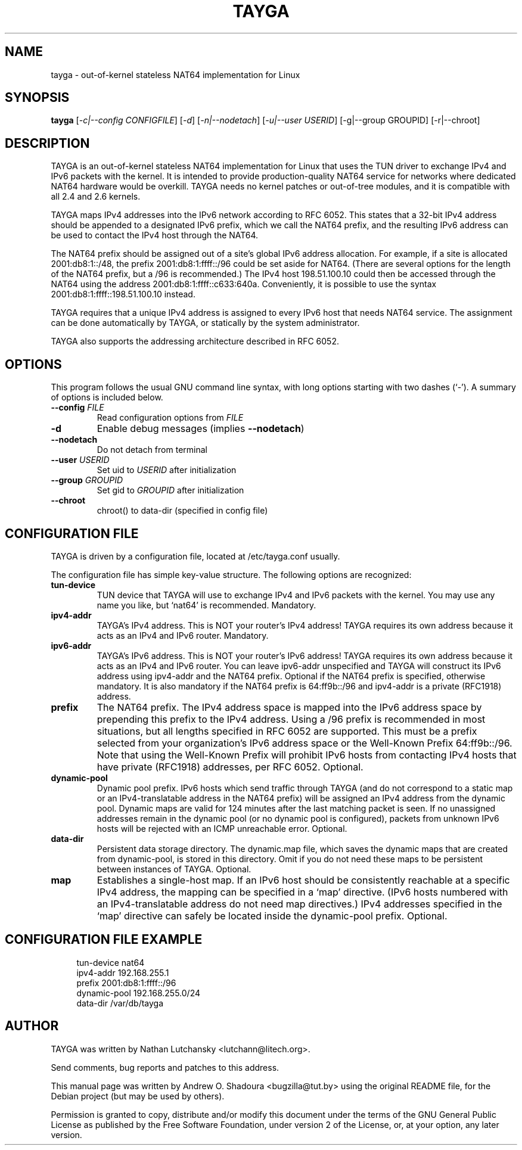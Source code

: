 .\" DO NOT MODIFY THIS FILE!  It was generated by help2man 1.38.2.
.TH TAYGA 8 "December 27, 2010" 
.SH NAME
tayga \- out-of-kernel stateless NAT64 implementation for Linux
.SH SYNOPSIS
.B tayga
[\fI-c|--config CONFIGFILE\fR] [\fI-d\fR] [\fI-n|--nodetach\fR] [\fI-u|--user USERID\fR] [\-g|\-\-group GROUPID] [\-r|\-\-chroot]
.SH DESCRIPTION
TAYGA is an out-of-kernel stateless NAT64 implementation for Linux that uses
the TUN driver to exchange IPv4 and IPv6 packets with the kernel. It is
intended to provide production-quality NAT64 service for networks where
dedicated NAT64 hardware would be overkill. TAYGA needs no kernel patches
or out-of-tree modules, and it is compatible with all 2.4 and 2.6 kernels.
.PP
TAYGA maps IPv4 addresses into the IPv6 network according to RFC 6052.  This
states that a 32-bit IPv4 address should be appended to a designated IPv6
prefix, which we call the NAT64 prefix, and the resulting IPv6 address can be
used to contact the IPv4 host through the NAT64.
.PP
The NAT64 prefix should be assigned out of a site's global IPv6 address
allocation.  For example, if a site is allocated 2001:db8:1::/48, the prefix
2001:db8:1:ffff::/96 could be set aside for NAT64.  (There are several options
for the length of the NAT64 prefix, but a /96 is recommended.)  The IPv4 host
198.51.100.10 could then be accessed through the NAT64 using the address
2001:db8:1:ffff::c633:640a.  Conveniently, it is possible to use the syntax
2001:db8:1:ffff::198.51.100.10 instead.
.PP
TAYGA requires that a unique IPv4 address is assigned to every IPv6 host
that needs NAT64 service. The assignment can be done automatically by TAYGA, or
statically by the system administrator.
.PP
TAYGA also supports the addressing architecture described in RFC 6052.
.PP
.SH OPTIONS
This program follows the usual GNU command line syntax, with long
options starting with two dashes (`\-').
A summary of options is included below.
.TP
\fB\-\-config\fR \fIFILE\fR
Read configuration options from \fIFILE\fR
.TP
\fB\-d\fR
Enable debug messages (implies \fB\-\-nodetach\fR)
.TP
\fB\-\-nodetach\fR
Do not detach from terminal
.TP
\fB\-\-user\fR \fIUSERID\fR
Set uid to \fIUSERID\fR after initialization
.TP
\fB\-\-group\fR \fIGROUPID\fR
Set gid to \fIGROUPID\fR after initialization
.TP
\fB\-\-chroot\fR
chroot() to data\-dir (specified in config file)
.PP
.SH CONFIGURATION FILE
TAYGA is driven by a configuration file, located at /etc/tayga.conf usually.
.PP
The configuration file has simple key-value structure. The following options are recognized:
.TP
\fBtun-device\fR
TUN device that TAYGA will use to exchange IPv4 and IPv6 packets with the
kernel.  You may use any name you like, but `nat64' is recommended. Mandatory.
.TP
\fBipv4-addr\fR
TAYGA's IPv4 address.  This is NOT your router's IPv4 address!  TAYGA
requires its own address because it acts as an IPv4 and IPv6 router. Mandatory.
.TP
\fBipv6-addr\fR
TAYGA's IPv6 address.  This is NOT your router's IPv6 address!  TAYGA
requires its own address because it acts as an IPv4 and IPv6 router.
You can leave ipv6-addr unspecified and TAYGA will construct its IPv6
address using ipv4-addr and the NAT64 prefix.
Optional if the NAT64 prefix is specified, otherwise mandatory.
It is also mandatory if the NAT64 prefix is 64:ff9b::/96 and ipv4-addr
is a private (RFC1918) address.
.TP
\fBprefix\fR
The NAT64 prefix.  The IPv4 address space is mapped into the IPv6 address
space by prepending this prefix to the IPv4 address.  Using a /96 prefix is
recommended in most situations, but all lengths specified in RFC 6052 are
supported. This must be a prefix selected from your organization's IPv6 address space
or the Well-Known Prefix 64:ff9b::/96. Note that using the Well-Known
Prefix will prohibit IPv6 hosts from contacting IPv4 hosts that have private
(RFC1918) addresses, per RFC 6052. Optional.
.TP
\fBdynamic-pool\fR
Dynamic pool prefix.  IPv6 hosts which send traffic through TAYGA (and do
not correspond to a static map or an IPv4-translatable address in the NAT64
prefix) will be assigned an IPv4 address from the dynamic pool. Dynamic
maps are valid for 124 minutes after the last matching packet is seen.
If no unassigned addresses remain in the dynamic pool (or no dynamic pool is
configured), packets from unknown IPv6 hosts will be rejected with an ICMP
unreachable error. Optional.
.TP
\fBdata-dir\fR
Persistent data storage directory.  The dynamic.map file, which saves the
dynamic maps that are created from dynamic-pool, is stored in this
directory.  Omit if you do not need these maps to be persistent between
instances of TAYGA. Optional.
.TP
\fBmap\fR
Establishes a single-host map.  If an IPv6 host should be consistently
reachable at a specific IPv4 address, the mapping can be specified in a
`map' directive.  (IPv6 hosts numbered with an IPv4-translatable address do
not need map directives.)
IPv4 addresses specified in the `map' directive can safely be located inside
the dynamic-pool prefix. Optional.
.SH CONFIGURATION FILE EXAMPLE
.in +4n
.br
tun-device nat64
.br
ipv4-addr 192.168.255.1
.br
prefix 2001:db8:1:ffff::/96
.br
dynamic-pool 192.168.255.0/24
.br
data-dir /var/db/tayga
.in
.SH AUTHOR
TAYGA was written by Nathan Lutchansky <lutchann@litech.org>.
.PP
Send comments, bug reports and patches to this address.
.PP
This manual page was written by Andrew O. Shadoura <bugzilla@tut.by> using
the original README file, for the Debian project (but may be used by others).
.PP
Permission is granted to copy, distribute and/or modify this document under the
terms of the GNU General Public License as published by the Free Software
Foundation, under version 2 of the License, or, at your option, any later version.

